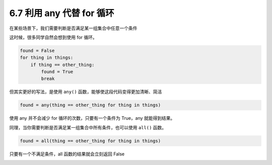 6.7 利用 any 代替 for 循环
==========================

|image0|

在某些场景下，我们需要判断是否满足某一组集合中任意一个条件

这时候，很多同学自然会想到使用 for 循环。

.. code:: python

   found = False
   for thing in things:
       if thing == other_thing:
           found = True
           break

但其实更好的写法，是使用 ``any()``
函数，能够使这段代码变得更加清晰、简洁

.. code:: python

   found = any(thing == other_thing for thing in things)

使用 any 并不会减少 for 循环的次数，只要有一个条件为 True，any
就能得到结果。

同理，当你需要判断是否满足某一组集合中所有条件，也可以使用 ``all()``
函数。

.. code:: python

   found = all(thing == other_thing for thing in things)

只要有一个不满足条件，all 函数的结果就会立刻返回 False

|image1|

.. |image0| image:: http://image.iswbm.com/20200804124133.png
.. |image1| image:: http://image.iswbm.com/20200607174235.png

